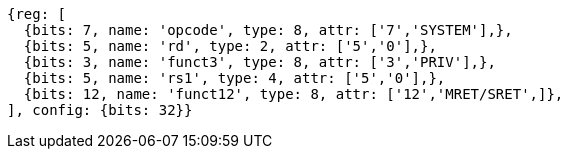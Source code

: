 //

....
{reg: [
  {bits: 7, name: 'opcode', type: 8, attr: ['7','SYSTEM'],},
  {bits: 5, name: 'rd', type: 2, attr: ['5','0'],},
  {bits: 3, name: 'funct3', type: 8, attr: ['3','PRIV'],},
  {bits: 5, name: 'rs1', type: 4, attr: ['5','0'],},
  {bits: 12, name: 'funct12', type: 8, attr: ['12','MRET/SRET',]},
], config: {bits: 32}}
....